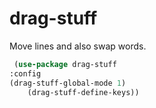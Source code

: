 * drag-stuff

Move lines and also swap words.

#+begin_src emacs-lisp :tangle yes
     (use-package drag-stuff
	:config
	(drag-stuff-global-mode 1)
        (drag-stuff-define-keys))
#+end_src
